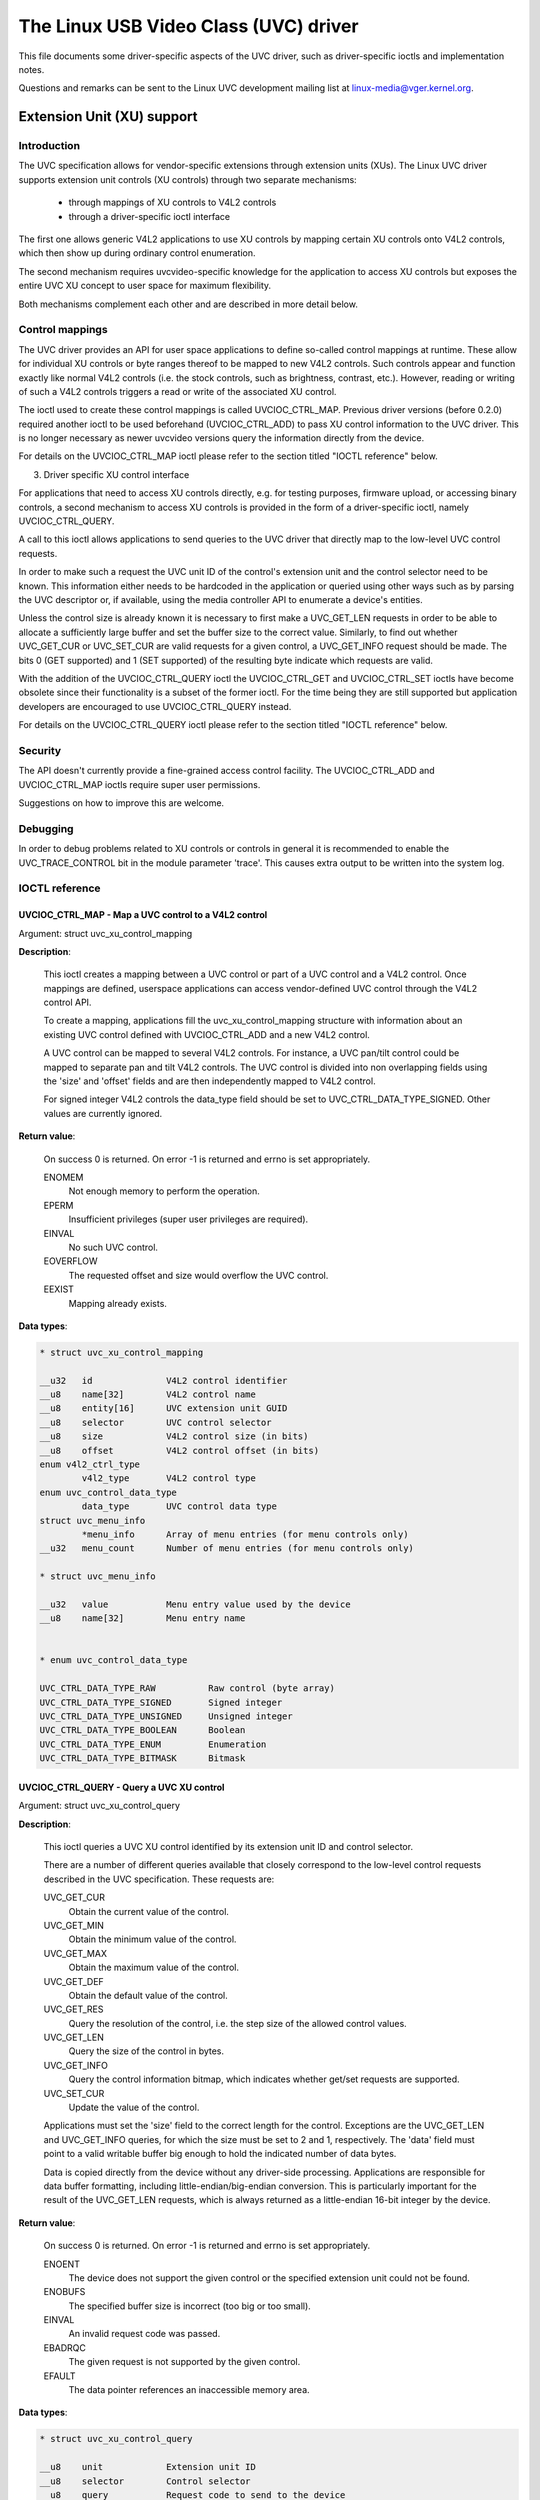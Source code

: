 .. SPDX-License-Identifier: GPL-2.0

The Linux USB Video Class (UVC) driver
======================================

This file documents some driver-specific aspects of the UVC driver, such as
driver-specific ioctls and implementation notes.

Questions and remarks can be sent to the Linux UVC development mailing list at
linux-media@vger.kernel.org.


Extension Unit (XU) support
---------------------------

Introduction
~~~~~~~~~~~~

The UVC specification allows for vendor-specific extensions through extension
units (XUs). The Linux UVC driver supports extension unit controls (XU controls)
through two separate mechanisms:

  - through mappings of XU controls to V4L2 controls
  - through a driver-specific ioctl interface

The first one allows generic V4L2 applications to use XU controls by mapping
certain XU controls onto V4L2 controls, which then show up during ordinary
control enumeration.

The second mechanism requires uvcvideo-specific knowledge for the application to
access XU controls but exposes the entire UVC XU concept to user space for
maximum flexibility.

Both mechanisms complement each other and are described in more detail below.


Control mappings
~~~~~~~~~~~~~~~~

The UVC driver provides an API for user space applications to define so-called
control mappings at runtime. These allow for individual XU controls or byte
ranges thereof to be mapped to new V4L2 controls. Such controls appear and
function exactly like normal V4L2 controls (i.e. the stock controls, such as
brightness, contrast, etc.). However, reading or writing of such a V4L2 controls
triggers a read or write of the associated XU control.

The ioctl used to create these control mappings is called UVCIOC_CTRL_MAP.
Previous driver versions (before 0.2.0) required another ioctl to be used
beforehand (UVCIOC_CTRL_ADD) to pass XU control information to the UVC driver.
This is no longer necessary as newer uvcvideo versions query the information
directly from the device.

For details on the UVCIOC_CTRL_MAP ioctl please refer to the section titled
"IOCTL reference" below.


3. Driver specific XU control interface

For applications that need to access XU controls directly, e.g. for testing
purposes, firmware upload, or accessing binary controls, a second mechanism to
access XU controls is provided in the form of a driver-specific ioctl, namely
UVCIOC_CTRL_QUERY.

A call to this ioctl allows applications to send queries to the UVC driver that
directly map to the low-level UVC control requests.

In order to make such a request the UVC unit ID of the control's extension unit
and the control selector need to be known. This information either needs to be
hardcoded in the application or queried using other ways such as by parsing the
UVC descriptor or, if available, using the media controller API to enumerate a
device's entities.

Unless the control size is already known it is necessary to first make a
UVC_GET_LEN requests in order to be able to allocate a sufficiently large buffer
and set the buffer size to the correct value. Similarly, to find out whether
UVC_GET_CUR or UVC_SET_CUR are valid requests for a given control, a
UVC_GET_INFO request should be made. The bits 0 (GET supported) and 1 (SET
supported) of the resulting byte indicate which requests are valid.

With the addition of the UVCIOC_CTRL_QUERY ioctl the UVCIOC_CTRL_GET and
UVCIOC_CTRL_SET ioctls have become obsolete since their functionality is a
subset of the former ioctl. For the time being they are still supported but
application developers are encouraged to use UVCIOC_CTRL_QUERY instead.

For details on the UVCIOC_CTRL_QUERY ioctl please refer to the section titled
"IOCTL reference" below.


Security
~~~~~~~~

The API doesn't currently provide a fine-grained access control facility. The
UVCIOC_CTRL_ADD and UVCIOC_CTRL_MAP ioctls require super user permissions.

Suggestions on how to improve this are welcome.


Debugging
~~~~~~~~~

In order to debug problems related to XU controls or controls in general it is
recommended to enable the UVC_TRACE_CONTROL bit in the module parameter 'trace'.
This causes extra output to be written into the system log.


IOCTL reference
~~~~~~~~~~~~~~~

UVCIOC_CTRL_MAP - Map a UVC control to a V4L2 control
^^^^^^^^^^^^^^^^^^^^^^^^^^^^^^^^^^^^^^^^^^^^^^^^^^^^^

Argument: struct uvc_xu_control_mapping

**Description**:

	This ioctl creates a mapping between a UVC control or part of a UVC
	control and a V4L2 control. Once mappings are defined, userspace
	applications can access vendor-defined UVC control through the V4L2
	control API.

	To create a mapping, applications fill the uvc_xu_control_mapping
	structure with information about an existing UVC control defined with
	UVCIOC_CTRL_ADD and a new V4L2 control.

	A UVC control can be mapped to several V4L2 controls. For instance,
	a UVC pan/tilt control could be mapped to separate pan and tilt V4L2
	controls. The UVC control is divided into non overlapping fields using
	the 'size' and 'offset' fields and are then independently mapped to
	V4L2 control.

	For signed integer V4L2 controls the data_type field should be set to
	UVC_CTRL_DATA_TYPE_SIGNED. Other values are currently ignored.

**Return value**:

	On success 0 is returned. On error -1 is returned and errno is set
	appropriately.

	ENOMEM
		Not enough memory to perform the operation.
	EPERM
		Insufficient privileges (super user privileges are required).
	EINVAL
		No such UVC control.
	EOVERFLOW
		The requested offset and size would overflow the UVC control.
	EEXIST
		Mapping already exists.

**Data types**:

.. code-block:: none

	* struct uvc_xu_control_mapping

	__u32	id		V4L2 control identifier
	__u8	name[32]	V4L2 control name
	__u8	entity[16]	UVC extension unit GUID
	__u8	selector	UVC control selector
	__u8	size		V4L2 control size (in bits)
	__u8	offset		V4L2 control offset (in bits)
	enum v4l2_ctrl_type
		v4l2_type	V4L2 control type
	enum uvc_control_data_type
		data_type	UVC control data type
	struct uvc_menu_info
		*menu_info	Array of menu entries (for menu controls only)
	__u32	menu_count	Number of menu entries (for menu controls only)

	* struct uvc_menu_info

	__u32	value		Menu entry value used by the device
	__u8	name[32]	Menu entry name


	* enum uvc_control_data_type

	UVC_CTRL_DATA_TYPE_RAW		Raw control (byte array)
	UVC_CTRL_DATA_TYPE_SIGNED	Signed integer
	UVC_CTRL_DATA_TYPE_UNSIGNED	Unsigned integer
	UVC_CTRL_DATA_TYPE_BOOLEAN	Boolean
	UVC_CTRL_DATA_TYPE_ENUM		Enumeration
	UVC_CTRL_DATA_TYPE_BITMASK	Bitmask


UVCIOC_CTRL_QUERY - Query a UVC XU control
^^^^^^^^^^^^^^^^^^^^^^^^^^^^^^^^^^^^^^^^^^
Argument: struct uvc_xu_control_query

**Description**:

	This ioctl queries a UVC XU control identified by its extension unit ID
	and control selector.

	There are a number of different queries available that closely
	correspond to the low-level control requests described in the UVC
	specification. These requests are:

	UVC_GET_CUR
		Obtain the current value of the control.
	UVC_GET_MIN
		Obtain the minimum value of the control.
	UVC_GET_MAX
		Obtain the maximum value of the control.
	UVC_GET_DEF
		Obtain the default value of the control.
	UVC_GET_RES
		Query the resolution of the control, i.e. the step size of the
		allowed control values.
	UVC_GET_LEN
		Query the size of the control in bytes.
	UVC_GET_INFO
		Query the control information bitmap, which indicates whether
		get/set requests are supported.
	UVC_SET_CUR
		Update the value of the control.

	Applications must set the 'size' field to the correct length for the
	control. Exceptions are the UVC_GET_LEN and UVC_GET_INFO queries, for
	which the size must be set to 2 and 1, respectively. The 'data' field
	must point to a valid writable buffer big enough to hold the indicated
	number of data bytes.

	Data is copied directly from the device without any driver-side
	processing. Applications are responsible for data buffer formatting,
	including little-endian/big-endian conversion. This is particularly
	important for the result of the UVC_GET_LEN requests, which is always
	returned as a little-endian 16-bit integer by the device.

**Return value**:

	On success 0 is returned. On error -1 is returned and errno is set
	appropriately.

	ENOENT
		The device does not support the given control or the specified
		extension unit could not be found.
	ENOBUFS
		The specified buffer size is incorrect (too big or too small).
	EINVAL
		An invalid request code was passed.
	EBADRQC
		The given request is not supported by the given control.
	EFAULT
		The data pointer references an inaccessible memory area.

**Data types**:

.. code-block:: none

	* struct uvc_xu_control_query

	__u8	unit		Extension unit ID
	__u8	selector	Control selector
	__u8	query		Request code to send to the device
	__u16	size		Control data size (in bytes)
	__u8	*data		Control value

